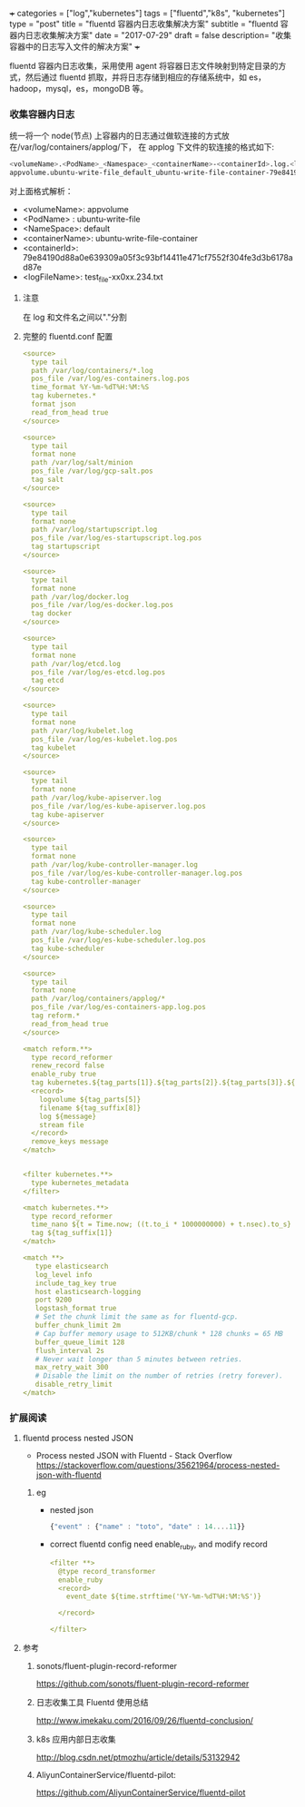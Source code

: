 +++
categories = ["log","kubernetes"]
tags = ["fluentd","k8s", "kubernetes"]
type = "post"
title =  "fluentd 容器内日志收集解决方案"
subtitle = "fluentd 容器内日志收集解决方案"
date = "2017-07-29"
draft = false
description= "收集容器中的日志写入文件的解决方案"
+++

   fluentd 容器内日志收集，采用使用 agent 将容器日志文件映射到特定目录的方式，然后通过
   fluentd 抓取，并将日志存储到相应的存储系统中，如 es，hadoop，mysql，es，mongoDB 等。

*** 收集容器内日志
    统一将一个 node(节点) 上容器内的日志通过做软连接的方式放在/var/log/containers/applog/下，
    在 applog 下文件的软连接的格式如下:

    #+BEGIN_SRC sh
      <volumeName>.<PodName>_<Namespace>_<containerName>-<containerId>.log.<logFileName>
      appvolume.ubuntu-write-file_default_ubuntu-write-file-container-79e84190d88a0e639309a05f3c93bf14411e471cf7552f304fe3d3b6178ad87e.log.test_file-xx0xx.234.txt
    #+END_SRC
    对上面格式解析：
     - <volumeName>: appvolume
     - <PodName> : ubuntu-write-file
     - <NameSpace>: default
     - <containerName>: ubuntu-write-file-container
     - <containerId>: 79e84190d88a0e639309a05f3c93bf14411e471cf7552f304fe3d3b6178ad87e
     - <logFileName>: test_file-xx0xx.234.txt
**** 注意
     在 log 和文件名之间以"."分割
**** 完整的 fluentd.conf 配置

     #+BEGIN_SRC yaml
       <source>
         type tail
         path /var/log/containers/*.log
         pos_file /var/log/es-containers.log.pos
         time_format %Y-%m-%dT%H:%M:%S
         tag kubernetes.*
         format json
         read_from_head true
       </source>

       <source>
         type tail
         format none
         path /var/log/salt/minion
         pos_file /var/log/gcp-salt.pos
         tag salt
       </source>

       <source>
         type tail
         format none
         path /var/log/startupscript.log
         pos_file /var/log/es-startupscript.log.pos
         tag startupscript
       </source>

       <source>
         type tail
         format none
         path /var/log/docker.log
         pos_file /var/log/es-docker.log.pos
         tag docker
       </source>

       <source>
         type tail
         format none
         path /var/log/etcd.log
         pos_file /var/log/es-etcd.log.pos
         tag etcd
       </source>

       <source>
         type tail
         format none
         path /var/log/kubelet.log
         pos_file /var/log/es-kubelet.log.pos
         tag kubelet
       </source>

       <source>
         type tail
         format none
         path /var/log/kube-apiserver.log
         pos_file /var/log/es-kube-apiserver.log.pos
         tag kube-apiserver
       </source>

       <source>
         type tail
         format none
         path /var/log/kube-controller-manager.log
         pos_file /var/log/es-kube-controller-manager.log.pos
         tag kube-controller-manager
       </source>

       <source>
         type tail
         format none
         path /var/log/kube-scheduler.log
         pos_file /var/log/es-kube-scheduler.log.pos
         tag kube-scheduler
       </source>

       <source>
         type tail
         format none
         path /var/log/containers/applog/*
         pos_file /var/log/es-containers-app.log.pos
         tag reform.*
         read_from_head true
       </source>

       <match reform.**>
         type record_reformer
         renew_record false
         enable_ruby true
         tag kubernetes.${tag_parts[1]}.${tag_parts[2]}.${tag_parts[3]}.${tag_parts[6]}.log
         <record>
           logvolume ${tag_parts[5]}
           filename ${tag_suffix[8]}
           log ${message}
           stream file
         </record>
         remove_keys message
       </match>


       <filter kubernetes.**>
         type kubernetes_metadata
       </filter>

       <match kubernetes.**>
         type record_reformer
         time_nano ${t = Time.now; ((t.to_i * 1000000000) + t.nsec).to_s}
         tag ${tag_suffix[1]}
       </match>

       <match **>
          type elasticsearch
          log_level info
          include_tag_key true
          host elasticsearch-logging
          port 9200
          logstash_format true
          # Set the chunk limit the same as for fluentd-gcp.
          buffer_chunk_limit 2m
          # Cap buffer memory usage to 512KB/chunk * 128 chunks = 65 MB
          buffer_queue_limit 128
          flush_interval 2s
          # Never wait longer than 5 minutes between retries.
          max_retry_wait 300
          # Disable the limit on the number of retries (retry forever).
          disable_retry_limit
       </match>
     #+END_SRC

*** 扩展阅读
**** fluentd process nested JSON
    - Process nested JSON with Fluentd - Stack Overflow
      https://stackoverflow.com/questions/35621964/process-nested-json-with-fluentd
***** eg
     + nested json

       #+BEGIN_SRC js
         {"event" : {"name" : "toto", "date" : 14....11}}
       #+END_SRC

     + correct fluentd config
       need enable_ruby, and modify record
       #+BEGIN_SRC yaml
         <filter **>
           @type record_transformer
           enable_ruby
           <record>
             event_date ${time.strftime('%Y-%m-%dT%H:%M:%S')}

           </record>

         </filter>
       #+END_SRC
**** 参考
***** sonots/fluent-plugin-record-reformer
       https://github.com/sonots/fluent-plugin-record-reformer
***** 日志收集工具 Fluentd 使用总结
      http://www.imekaku.com/2016/09/26/fluentd-conclusion/
***** k8s 应用内部日志收集
      http://blog.csdn.net/ptmozhu/article/details/53132942
***** AliyunContainerService/fluentd-pilot:
      https://github.com/AliyunContainerService/fluentd-pilot
